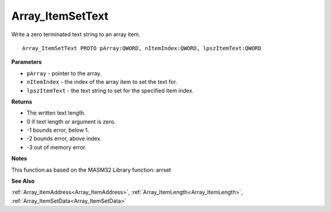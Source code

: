 .. _Array_ItemSetText:

=================
Array_ItemSetText
=================

Write a zero terminated text string to an array item.

::

   Array_ItemSetText PROTO pArray:QWORD, nItemIndex:QWORD, lpszItemText:QWORD


**Parameters**

* ``pArray`` - pointer to the array.

* ``nItemIndex`` - the index of the array item to set the text for.

* ``lpszItemText`` - the text string to set for the specified item index.


**Returns**

*  The written text length.
*  0 if text length or argument is zero.
* -1 bounds error, below 1.
* -2 bounds error, above index.
* -3 out of memory error.


**Notes**

This function as based on the MASM32 Library function: arrset

**See Also**

:ref:`Array_ItemAddress<Array_ItemAddress>`, :ref:`Array_ItemLength<Array_ItemLength>`, :ref:`Array_ItemSetData<Array_ItemSetData>`
